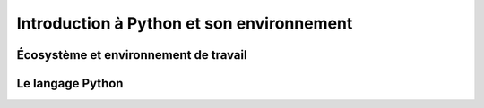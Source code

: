 Introduction à Python et son environnement
==========================================

Écosystème et environnement de travail
--------------------------------------


Le langage Python
------------------

